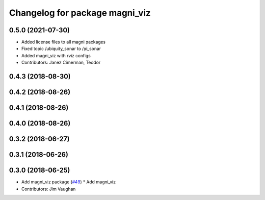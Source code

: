 ^^^^^^^^^^^^^^^^^^^^^^^^^^^^^^^
Changelog for package magni_viz
^^^^^^^^^^^^^^^^^^^^^^^^^^^^^^^

0.5.0 (2021-07-30)
------------------
* Added license files to all magni packages
* Fixed topic /ubiquity_sonar to /pi_sonar
* Added magni_viz with rviz configs
* Contributors: Janez Cimerman, Teodor

0.4.3 (2018-08-30)
------------------

0.4.2 (2018-08-26)
------------------

0.4.1 (2018-08-26)
------------------

0.4.0 (2018-08-26)
------------------

0.3.2 (2018-06-27)
------------------

0.3.1 (2018-06-26)
------------------

0.3.0 (2018-06-25)
------------------
* Add magni_viz package (`#49 <https://github.com/UbiquityRobotics/magni_robot/issues/49>`_)
  * Add magni_viz
* Contributors: Jim Vaughan
